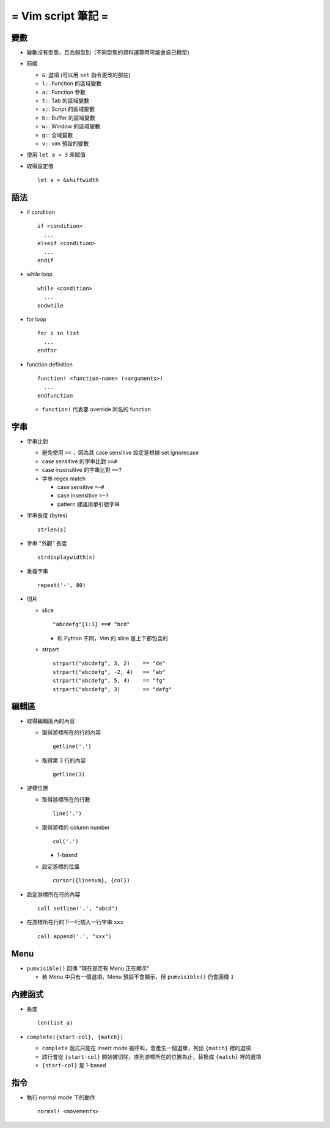 ===================
= Vim script 筆記 =
===================

變數
====

* 變數沒有型態，且為弱型別（不同型態的資料運算時可能會自己轉型）

* 前綴

  - ``&``: 選項 (可以用 ``set`` 指令更改的那些)
  - ``l:``: Function 的區域變數
  - ``a:``: Function 參數
  - ``t:``: Tab 的區域變數
  - ``s:``: Script 的區域變數
  - ``b:``: Buffer 的區域變數
  - ``w:``: Window 的區域變數
  - ``g:``: 全域變數
  - ``v:``: vim 預設的變數

* 使用 ``let a = 3`` 來賦值

* 取得設定值 ::

    let a = &shiftwidth

語法
====

* if condition ::

    if <condition> 
      ...
    elseif <condition>
      ...
    endif

* while loop ::

    while <condition>
      ...
    endwhile

* for loop ::

    for i in list
      ...
    endfor

* function definition ::

    function! <function-name> (<arguments>)
      ...
    endfunction

  - ``function!`` 代表要 override 同名的 function

字串
====

* 字串比對

  - 避免使用 ``==`` ，因為其 case sensitive 設定是根據 set ignorecase

  - case sensitive 的字串比對 ``==#``

  - case insensitive 的字串比對 ``==?``

  - 字串 regex match

    - case sensitive ``=~#``

    - case insensitive ``=~?``

    - pattern 建議用單引號字串

* 字串長度 (bytes) ::
  
    strlen(s)

* 字串 "外觀" 長度 ::
  
    strdisplaywidth(s)

* 重複字串 ::

    repeat('-', 80)

* 切片

  - slice ::

      "abcdefg"[1:3] ==# "bcd"

    + 和 Python 不同，Vim 的 slice 是上下都包含的

  - strpart ::

      strpart("abcdefg", 3, 2)    == "de"
      strpart("abcdefg", -2, 4)   == "ab"
      strpart("abcdefg", 5, 4)    == "fg"
      strpart("abcdefg", 3)       == "defg"

編輯區
======

* 取得編輯區內的內容
  
  - 取得游標所在的行的內容 ::
    
      getline('.')

  - 取得第 3 行的內容 ::
    
      getline(3)

* 游標位置
  
  - 取得游標所在的行數 ::
  
      line('.')

  - 取得游標的 column number ::

      col('.')

    - 1-based

  - 設定游標的位置 ::

      cursor({linenum}, {col})

* 設定游標所在行的內容 ::

    call setline('.', "abcd")

* 在游標所在行的下一行插入一行字串 ``xxx`` ::

    call append('.', "xxx")

Menu
====

* ``pumvisible()`` 回傳 "現在是否有 Menu 正在顯示"

  - 若 Menu 中只有一個選項，Menu 預設不會顯示，但 ``pumvisible()`` 仍會回傳 ``1``

內建函式
========

* 長度 ::
  
    len(list_a)

* ``complete({start-col}, {match})``

  - ``complete`` 函式只能在 insert mode 被呼叫，會產生一個選單，列出 ``{match}`` 裡的選項
  - 該行會從 ``{start-col}`` 開始被切除，直到游標所在的位置為止，替換成 ``{match}`` 裡的選項
  - ``{start-col}`` 是 1-based

指令
====

* 執行 normal mode 下的動作 ::

    normal! <movements>
